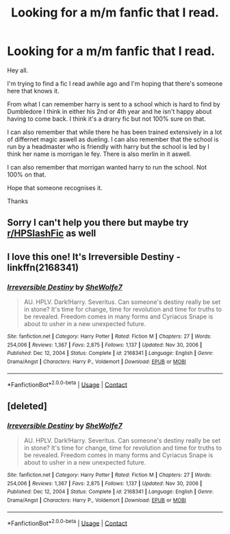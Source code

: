 #+TITLE: Looking for a m/m fanfic that I read.

* Looking for a m/m fanfic that I read.
:PROPERTIES:
:Author: VoiceGS
:Score: 1
:DateUnix: 1620921094.0
:DateShort: 2021-May-13
:FlairText: What's That Fic?
:END:
Hey all.

I'm trying to find a fic I read awhile ago and I'm hoping that there's someone here that knows it.

From what I can remember harry is sent to a school which is hard to find by Dumbledore I think in either his 2nd or 4th year and he isn't happy about having to come back. I think it's a drarry fic but not 100% sure on that.

I can also remember that while there he has been trained extensively in a lot of differnet magic aswell as dueling. I can also remember that the school is run by a headmaster who is friendly with harry but the school is led by I think her name is morrigan le fey. There is also merlin in it aswell.

I can also remember that morrigan wanted harry to run the school. Not 100% on that.

Hope that someone recognises it.

Thanks


** Sorry I can't help you there but maybe try [[/r/HPSlashFic][r/HPSlashFic]] as well
:PROPERTIES:
:Author: Quine_
:Score: 2
:DateUnix: 1620921261.0
:DateShort: 2021-May-13
:END:


** I love this one! It's Irreversible Destiny - linkffn(2168341)
:PROPERTIES:
:Author: kokoro_aria
:Score: 1
:DateUnix: 1621058193.0
:DateShort: 2021-May-15
:END:

*** [[https://www.fanfiction.net/s/2168341/1/][*/Irreversible Destiny/*]] by [[https://www.fanfiction.net/u/529660/SheWolfe7][/SheWolfe7/]]

#+begin_quote
  AU. HPLV. Dark!Harry. Severitus. Can someone's destiny really be set in stone? It's time for change, time for revolution and time for truths to be revealed. Freedom comes in many forms and Cyriacus Snape is about to usher in a new unexpected future.
#+end_quote

^{/Site/:} ^{fanfiction.net} ^{*|*} ^{/Category/:} ^{Harry} ^{Potter} ^{*|*} ^{/Rated/:} ^{Fiction} ^{M} ^{*|*} ^{/Chapters/:} ^{27} ^{*|*} ^{/Words/:} ^{254,006} ^{*|*} ^{/Reviews/:} ^{1,367} ^{*|*} ^{/Favs/:} ^{2,875} ^{*|*} ^{/Follows/:} ^{1,137} ^{*|*} ^{/Updated/:} ^{Nov} ^{30,} ^{2006} ^{*|*} ^{/Published/:} ^{Dec} ^{12,} ^{2004} ^{*|*} ^{/Status/:} ^{Complete} ^{*|*} ^{/id/:} ^{2168341} ^{*|*} ^{/Language/:} ^{English} ^{*|*} ^{/Genre/:} ^{Drama/Angst} ^{*|*} ^{/Characters/:} ^{Harry} ^{P.,} ^{Voldemort} ^{*|*} ^{/Download/:} ^{[[http://www.ff2ebook.com/old/ffn-bot/index.php?id=2168341&source=ff&filetype=epub][EPUB]]} ^{or} ^{[[http://www.ff2ebook.com/old/ffn-bot/index.php?id=2168341&source=ff&filetype=mobi][MOBI]]}

--------------

*FanfictionBot*^{2.0.0-beta} | [[https://github.com/FanfictionBot/reddit-ffn-bot/wiki/Usage][Usage]] | [[https://www.reddit.com/message/compose?to=tusing][Contact]]
:PROPERTIES:
:Author: FanfictionBot
:Score: 1
:DateUnix: 1621058214.0
:DateShort: 2021-May-15
:END:


** [deleted]
:PROPERTIES:
:Score: 1
:DateUnix: 1621058264.0
:DateShort: 2021-May-15
:END:

*** [[https://www.fanfiction.net/s/2168341/1/][*/Irreversible Destiny/*]] by [[https://www.fanfiction.net/u/529660/SheWolfe7][/SheWolfe7/]]

#+begin_quote
  AU. HPLV. Dark!Harry. Severitus. Can someone's destiny really be set in stone? It's time for change, time for revolution and time for truths to be revealed. Freedom comes in many forms and Cyriacus Snape is about to usher in a new unexpected future.
#+end_quote

^{/Site/:} ^{fanfiction.net} ^{*|*} ^{/Category/:} ^{Harry} ^{Potter} ^{*|*} ^{/Rated/:} ^{Fiction} ^{M} ^{*|*} ^{/Chapters/:} ^{27} ^{*|*} ^{/Words/:} ^{254,006} ^{*|*} ^{/Reviews/:} ^{1,367} ^{*|*} ^{/Favs/:} ^{2,875} ^{*|*} ^{/Follows/:} ^{1,137} ^{*|*} ^{/Updated/:} ^{Nov} ^{30,} ^{2006} ^{*|*} ^{/Published/:} ^{Dec} ^{12,} ^{2004} ^{*|*} ^{/Status/:} ^{Complete} ^{*|*} ^{/id/:} ^{2168341} ^{*|*} ^{/Language/:} ^{English} ^{*|*} ^{/Genre/:} ^{Drama/Angst} ^{*|*} ^{/Characters/:} ^{Harry} ^{P.,} ^{Voldemort} ^{*|*} ^{/Download/:} ^{[[http://www.ff2ebook.com/old/ffn-bot/index.php?id=2168341&source=ff&filetype=epub][EPUB]]} ^{or} ^{[[http://www.ff2ebook.com/old/ffn-bot/index.php?id=2168341&source=ff&filetype=mobi][MOBI]]}

--------------

*FanfictionBot*^{2.0.0-beta} | [[https://github.com/FanfictionBot/reddit-ffn-bot/wiki/Usage][Usage]] | [[https://www.reddit.com/message/compose?to=tusing][Contact]]
:PROPERTIES:
:Author: FanfictionBot
:Score: 1
:DateUnix: 1621058286.0
:DateShort: 2021-May-15
:END:
